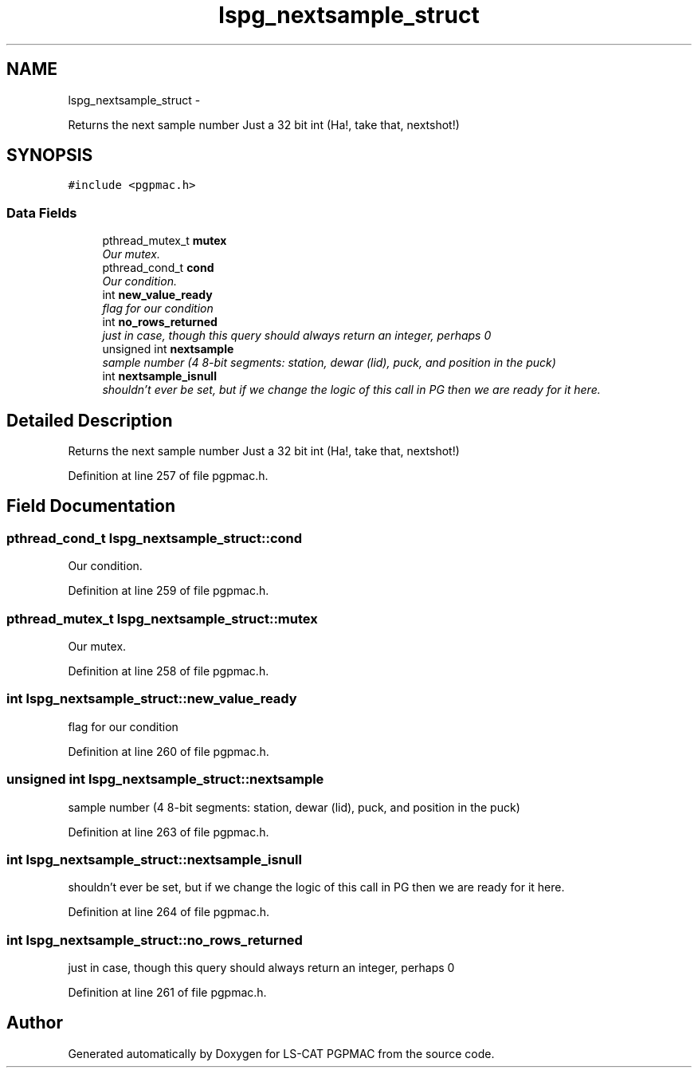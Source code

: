 .TH "lspg_nextsample_struct" 3 "Wed Jan 23 2013" "LS-CAT PGPMAC" \" -*- nroff -*-
.ad l
.nh
.SH NAME
lspg_nextsample_struct \- 
.PP
Returns the next sample number Just a 32 bit int (Ha!, take that, nextshot!)  

.SH SYNOPSIS
.br
.PP
.PP
\fC#include <pgpmac\&.h>\fP
.SS "Data Fields"

.in +1c
.ti -1c
.RI "pthread_mutex_t \fBmutex\fP"
.br
.RI "\fIOur mutex\&. \fP"
.ti -1c
.RI "pthread_cond_t \fBcond\fP"
.br
.RI "\fIOur condition\&. \fP"
.ti -1c
.RI "int \fBnew_value_ready\fP"
.br
.RI "\fIflag for our condition \fP"
.ti -1c
.RI "int \fBno_rows_returned\fP"
.br
.RI "\fIjust in case, though this query should always return an integer, perhaps 0 \fP"
.ti -1c
.RI "unsigned int \fBnextsample\fP"
.br
.RI "\fIsample number (4 8-bit segments: station, dewar (lid), puck, and position in the puck) \fP"
.ti -1c
.RI "int \fBnextsample_isnull\fP"
.br
.RI "\fIshouldn't ever be set, but if we change the logic of this call in PG then we are ready for it here\&. \fP"
.in -1c
.SH "Detailed Description"
.PP 
Returns the next sample number Just a 32 bit int (Ha!, take that, nextshot!) 
.PP
Definition at line 257 of file pgpmac\&.h\&.
.SH "Field Documentation"
.PP 
.SS "pthread_cond_t lspg_nextsample_struct::cond"

.PP
Our condition\&. 
.PP
Definition at line 259 of file pgpmac\&.h\&.
.SS "pthread_mutex_t lspg_nextsample_struct::mutex"

.PP
Our mutex\&. 
.PP
Definition at line 258 of file pgpmac\&.h\&.
.SS "int lspg_nextsample_struct::new_value_ready"

.PP
flag for our condition 
.PP
Definition at line 260 of file pgpmac\&.h\&.
.SS "unsigned int lspg_nextsample_struct::nextsample"

.PP
sample number (4 8-bit segments: station, dewar (lid), puck, and position in the puck) 
.PP
Definition at line 263 of file pgpmac\&.h\&.
.SS "int lspg_nextsample_struct::nextsample_isnull"

.PP
shouldn't ever be set, but if we change the logic of this call in PG then we are ready for it here\&. 
.PP
Definition at line 264 of file pgpmac\&.h\&.
.SS "int lspg_nextsample_struct::no_rows_returned"

.PP
just in case, though this query should always return an integer, perhaps 0 
.PP
Definition at line 261 of file pgpmac\&.h\&.

.SH "Author"
.PP 
Generated automatically by Doxygen for LS-CAT PGPMAC from the source code\&.
